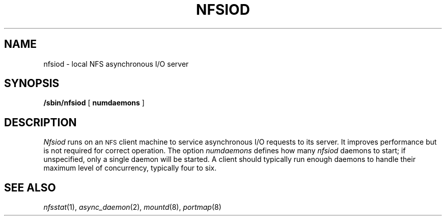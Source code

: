 .\" Copyright (c) 1989 The Regents of the University of California.
.\" All rights reserved.
.\"
.\" Redistribution and use in source and binary forms are permitted
.\" provided that the above copyright notice and this paragraph are
.\" duplicated in all such forms and that any documentation,
.\" advertising materials, and other materials related to such
.\" distribution and use acknowledge that the software was developed
.\" by the University of California, Berkeley.  The name of the
.\" University may not be used to endorse or promote products derived
.\" from this software without specific prior written permission.
.\" THIS SOFTWARE IS PROVIDED ``AS IS'' AND WITHOUT ANY EXPRESS OR
.\" IMPLIED WARRANTIES, INCLUDING, WITHOUT LIMITATION, THE IMPLIED
.\" WARRANTIES OF MERCHANTABILITY AND FITNESS FOR A PARTICULAR PURPOSE.
.\"
.\"	@(#)nfsiod.8	5.4 (Berkeley) %G%
.\"
.TH NFSIOD 8 ""
.UC 7
.SH NAME
nfsiod \- local NFS asynchronous I/O server
.SH SYNOPSIS
.B /sbin/nfsiod
[
.B numdaemons
]
.SH DESCRIPTION
.I Nfsiod
runs on an
.SM NFS
client machine to service asynchronous I/O requests to its server.
It improves performance but is not required for correct operation.
The option
.I numdaemons
defines how many
.I nfsiod
daemons to start;
if unspecified, only a single daemon will be started.
A client should typically run enough daemons to handle
their maximum level of concurrency,
typically four to six.
.SH SEE ALSO
.IR nfsstat (1),
.IR async_daemon (2),
.IR mountd (8),
.IR portmap (8)
